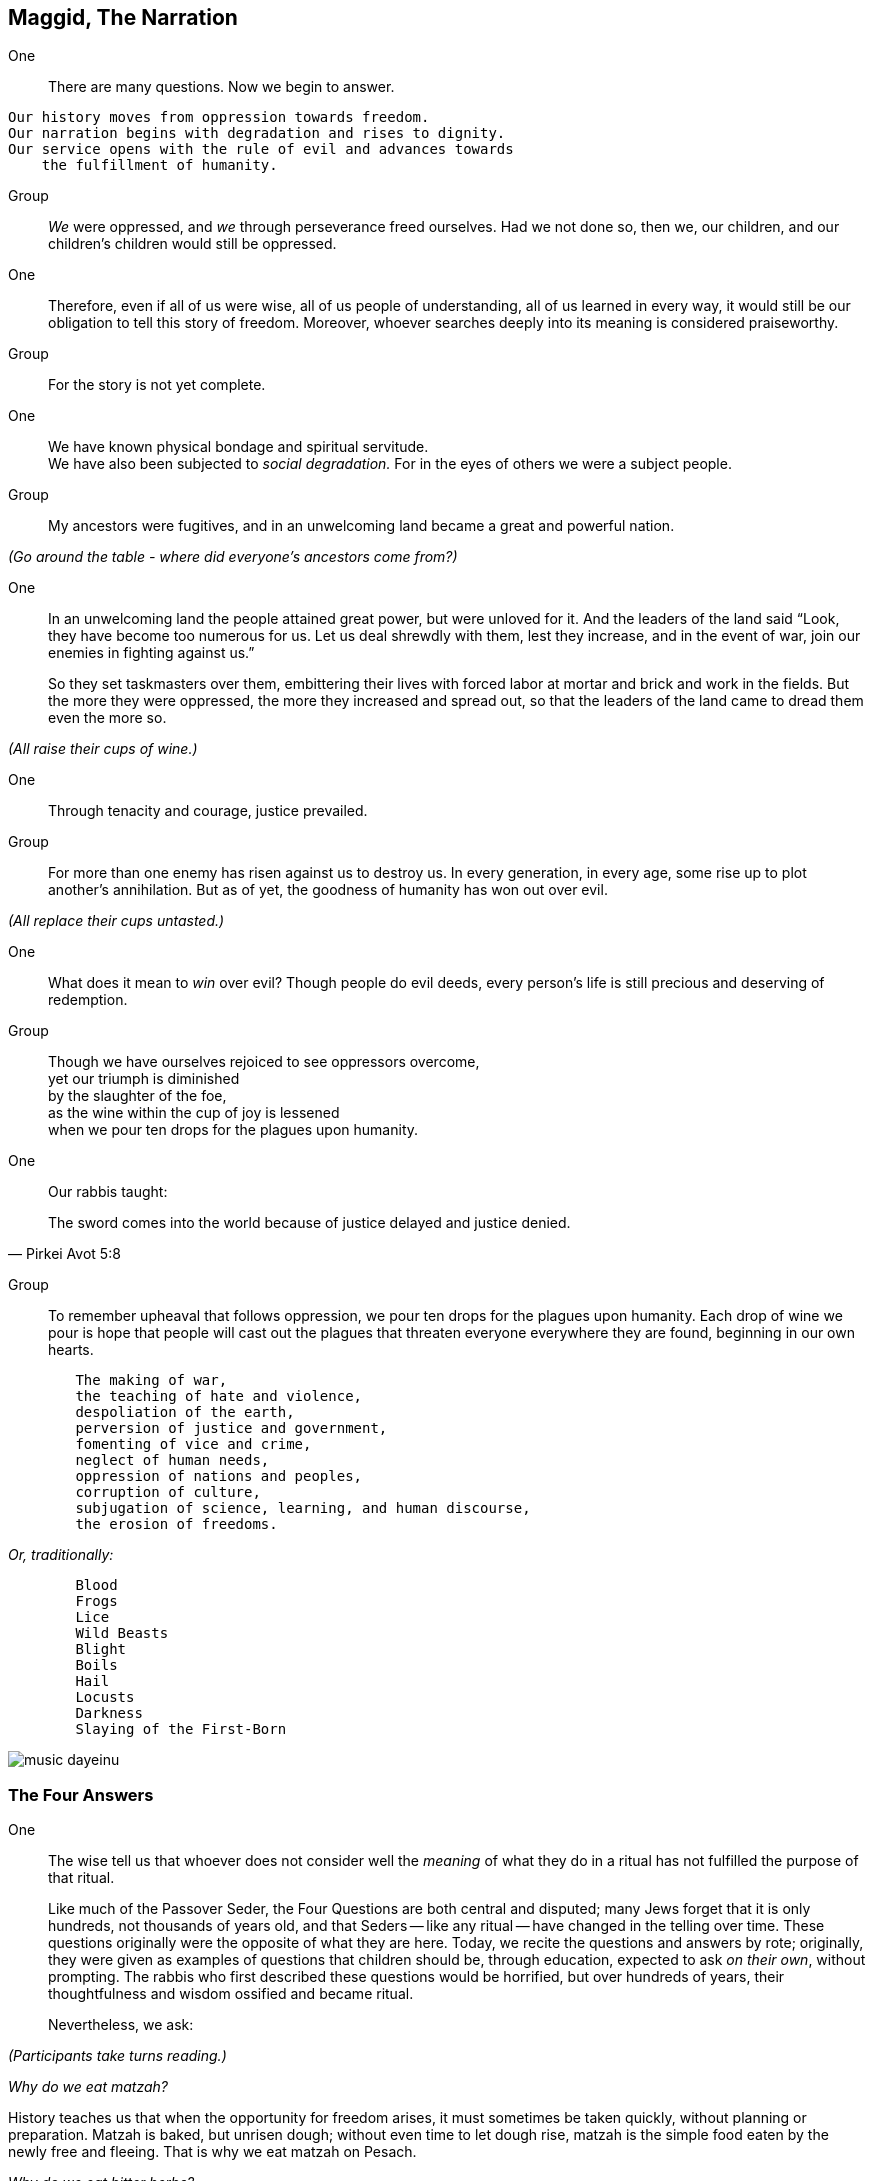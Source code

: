 == Maggid, The Narration

One:: There are many questions. Now we begin to answer.

[verse]
Our history moves from oppression towards freedom.
Our narration begins with degradation and rises to dignity.
Our service opens with the rule of evil and advances towards
    the fulfillment of humanity.

Group:: _We_ were oppressed, and _we_ through perseverance freed ourselves. Had
we not done so, then we, our children, and our children's children would still
be oppressed.

One:: Therefore, even if all of us were wise, all of us people of
understanding, all of us learned in every way, it would still be our obligation
to tell this story of freedom. Moreover, whoever searches deeply into its
meaning is considered praiseworthy.

Group:: For the story is not yet complete.

One:: We have known physical bondage and spiritual servitude. +
We have also been subjected to _social degradation._ 
For in the eyes of others we were a subject people.

Group:: My ancestors were fugitives, and in an unwelcoming land became a great
and powerful nation.

_(Go around the table - where did everyone's ancestors come from?)_

One:: In an unwelcoming land the people attained great power, but were
unloved for it. And the leaders of the land said "`Look, they have become too
numerous for us. Let us deal shrewdly with them, lest they increase, and in
the event of war, join our enemies in fighting against us.`"
+
So they set taskmasters over them, embittering their lives with forced labor at
mortar and brick and work in the fields. But the more they were oppressed, the
more they increased and spread out, so that the leaders of the land came to
dread them even the more so.

_(All raise their cups of wine.)_

One:: Through tenacity and courage, justice prevailed.

Group:: For more than one enemy has risen against us to destroy us. In every
generation, in every age, some rise up to plot another's annihilation. But as
of yet, the goodness of humanity has won out over evil.

_(All replace their cups untasted.)_

One:: What does it mean to _win_ over evil? Though people do evil
deeds, every person's life is still precious and deserving of redemption. 

Group:: Though we have ourselves rejoiced to see oppressors overcome, +
yet our triumph is diminished +
by the slaughter of the foe, +
as the wine within the cup of joy is lessened +
when we pour ten drops for the plagues upon humanity.

One:: Our rabbis taught:

"The sword comes into the world because of justice delayed and justice denied."
-- Pirkei Avot 5:8

Group:: To remember upheaval that follows oppression, we pour ten drops for
the plagues upon humanity. Each drop of wine we pour is hope that people will
cast out the plagues that threaten everyone everywhere they are found,
beginning in our own hearts.

[verse]
	The making of war,
	the teaching of hate and violence,
	despoliation of the earth,
	perversion of justice and government,
	fomenting of vice and crime,
	neglect of human needs,
	oppression of nations and peoples,
	corruption of culture,
	subjugation of science, learning, and human discourse,
	the erosion of freedoms.

_Or, traditionally:_

[verse]
	Blood
	Frogs
	Lice
	Wild Beasts
	Blight
	Boils
	Hail
	Locusts
	Darkness
	Slaying of the First-Born

image::music-dayeinu.jpg[]

=== The Four Answers

One:: The wise tell us that whoever does not consider well the _meaning_ of
what they do in a ritual has not fulfilled the purpose of that ritual.
+
Like much of the Passover Seder, the Four Questions are both central and
disputed; many Jews forget that it is only hundreds, not thousands of years
old, and that Seders -- like any ritual -- have changed in the telling over
time. These questions originally were the opposite of what they are here.
Today, we recite the questions and answers by rote; originally, they were
given as examples of questions that children should be, through education,
expected to ask _on their own_, without prompting. The rabbis who first
described these questions would be horrified, but over hundreds of years,
their thoughtfulness and wisdom ossified and became ritual.
+
Nevertheless, we ask:

_(Participants take turns reading.)_

_Why do we eat matzah?_

History teaches us that when the opportunity for freedom arises, it must
sometimes be taken quickly, without planning or preparation. Matzah is baked,
but unrisen dough; without even time to let dough rise, matzah is the simple
food eaten by the newly free and fleeing. That is why we eat matzah on Pesach.

_Why do we eat bitter herbs?_

The bitterness of maror symbolizes lives made bitter by slavery and oppression.
That is why we eat moror (or horseradish) on Pesach.

_Why do we dip herbs twice?_

We dip the parsley because it reminds us of the green that comes to life again
in the springtime, and the salt water reminds us of the tears of people before
they become free. We dip the moror, the bitter herbs, in the sweet charoyses
as a sign of hope for freedom.

_Why do we dine with ceremony?_

Slaves are forced to eat quickly because their masters do not permit them to
waste a single moment when they could be working. And so, slaves eat either
standing up or squatting on the ground. At our Passover Seder, we mark our
freedom by eating at length, with special ceremony.

One:: The tradition is to say "`Each of us should feel as though they
themself had gone forth from bondage.`"  This reminds us not to treat history
as foreign or made-up. It happened to real people, and by imagining it
happening to us, we understand it better.

Group:: "`It was _we_ who were slaves, _we_ who were strangers.`" 

One:: You shall not oppress a stranger, for you know the feelings of the
stranger,

Group:: having yourselves been strangers in an unwelcoming place.

One:: When a stranger resides with you in your land, you shall not wrong
him. You shall love him as yourself,

Group:: for you were strangers in an unwelcoming place.

One:: You shall work to protect the rights of the stranger.

Group:: Always remember that _you_ were a slave.

One:: And while we are all free people here, we also say 

Group:: "`No one is free while others are oppressed.`" 


_(The wine cups are raised.)_

One::

[verse]
Therefore, let us rejoice
At the wonder of our deliverance
    From bondage to freedom,
    From agony to joy,
    From mourning to festivity,
    From darkness to light,
    From servitude to redemption.
Let us ever sing a new song.

image::music-halluyah.jpg[]

=== _Kos G'ulah_, The Second Cup--The Cup of Redemption

One:: With the second cup of wine we look with hope to the promise of
liberation for all people.

Group:: _We_ will work towards freedom for all.
+
Remembering with gratitude the redemption of our ancestors, +
rejoicing in the fruits of our struggle for freedom, +
we look now with hope to the celebration of a future redemption.
+
_Baruh Atah Adonai Eloheinu Meleh ha-olam borei p'ri ha-gafen._ +
We give thanks for the bounty of the earth, which creates the fruit
of the vine.

_(All drink the second cup of wine.)_

